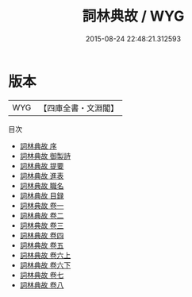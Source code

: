 #+TITLE: 詞林典故 / WYG
#+DATE: 2015-08-24 22:48:21.312593
* 版本
 |       WYG|【四庫全書・文淵閣】|
目次
 - [[file:KR2l0013_000.txt::000-1a][詞林典故 序]]
 - [[file:KR2l0013_000.txt::000-2a][詞林典故 御製詩]]
 - [[file:KR2l0013_000.txt::000-3a][詞林典故 提要]]
 - [[file:KR2l0013_000.txt::000-6a][詞林典故 進表]]
 - [[file:KR2l0013_000.txt::000-10a][詞林典故 職名]]
 - [[file:KR2l0013_000.txt::000-12a][詞林典故 目録]]
 - [[file:KR2l0013_001.txt::001-1a][詞林典故 卷一]]
 - [[file:KR2l0013_002.txt::002-1a][詞林典故 卷二]]
 - [[file:KR2l0013_003.txt::003-1a][詞林典故 卷三]]
 - [[file:KR2l0013_004.txt::004-1a][詞林典故 卷四]]
 - [[file:KR2l0013_005.txt::005-1a][詞林典故 卷五]]
 - [[file:KR2l0013_006.txt::006-1a][詞林典故 卷六上]]
 - [[file:KR2l0013_006.txt::006-37a][詞林典故 卷六下]]
 - [[file:KR2l0013_007.txt::007-1a][詞林典故 卷七]]
 - [[file:KR2l0013_008.txt::008-1a][詞林典故 卷八]]
